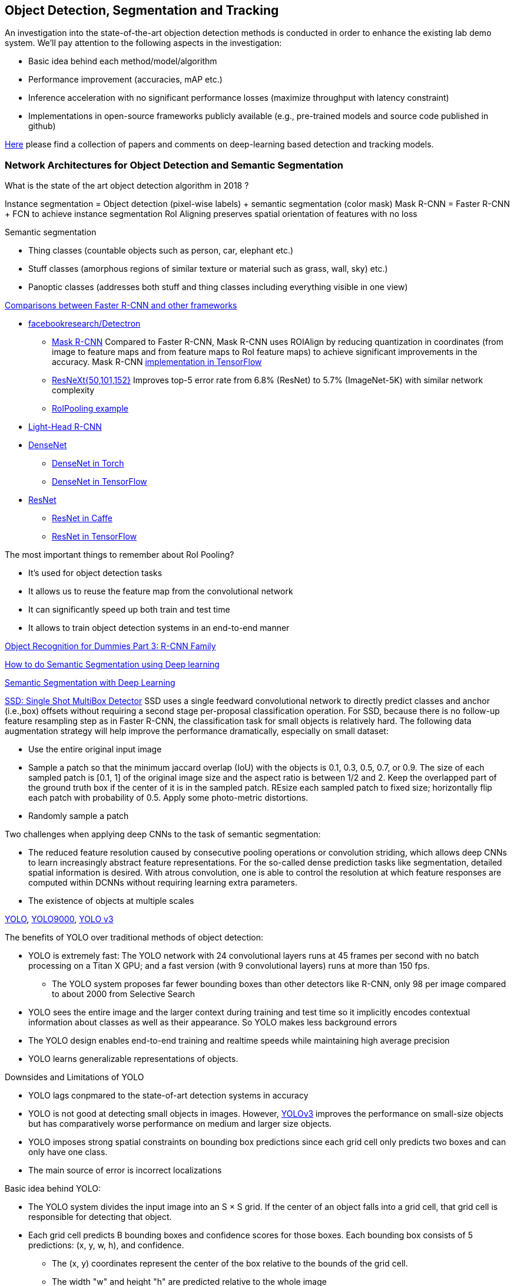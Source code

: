 == Object Detection, Segmentation and Tracking

An investigation into the state-of-the-art objection detection methods is conducted in order to enhance the existing lab demo system.
We'll pay attention to the following aspects in the investigation:

* Basic idea behind each method/model/algorithm
* Performance improvement (accuracies, mAP etc.)
* Inference acceleration with no significant performance losses (maximize throughput with latency constraint)
* Implementations in open-source frameworks publicly available (e.g., pre-trained models and source code published in github)

https://github.com/abhineet123/Deep-Learning-for-Tracking-and-Detection[Here] please find a collection of papers and comments on deep-learning based detection and tracking models.

=== Network Architectures for Object Detection and Semantic Segmentation

What is the state of the art object detection algorithm in 2018 ?

Instance segmentation = Object detection (pixel-wise labels) + semantic segmentation (color mask)
Mask R-CNN = Faster R-CNN + FCN to achieve instance segmentation
RoI Aligning preserves spatial orientation of features with no loss

Semantic segmentation

* Thing classes (countable objects such as person, car, elephant etc.)
* Stuff classes (amorphous regions of similar texture or material such as grass, wall, sky) etc.)
* Panoptic classes (addresses both stuff and thing classes including everything visible in one view)

http://openaccess.thecvf.com/content_cvpr_2017/papers/Huang_SpeedAccuracy_Trade-Offs_for_CVPR_2017_paper.pdf[Comparisons between Faster R-CNN and other frameworks]

* https://github.com/facebookresearch/Detectron[facebookresearch/Detectron]
  - https://arxiv.org/pdf/1703.06870.pdf[Mask R-CNN] Compared to Faster R-CNN, Mask R-CNN uses ROIAlign by reducing quantization in coordinates (from image to feature maps and from feature maps to RoI feature maps) to achieve significant improvements in the accuracy. Mask R-CNN https://github.com/matterport/Mask_RCNN[implementation in TensorFlow]
  - https://arxiv.org/abs/1611.05431[ResNeXt{50,101,152}] Improves top-5 error rate from 6.8% (ResNet) to 5.7% (ImageNet-5K) with similar network complexity
  - https://github.com/deepsense-ai/roi-pooling[RoIPooling example]
* https://arxiv.org/abs/1711.07264[Light-Head R-CNN]
* https://arxiv.org/pdf/1608.06993.pdf[DenseNet]
  - https://github.com/liuzhuang13/DenseNet[DenseNet in Torch]
  - https://github.com/YixuanLi/densenet-tensorflow[DenseNet in TensorFlow]
* https://arxiv.org/pdf/1512.03385.pdf[ResNet]
  - https://github.com/KaimingHe/deep-residual-networks[ResNet in Caffe]
  - https://github.com/tensorflow/models/tree/master/official/resnet[ResNet in TensorFlow]

The most important things to remember about RoI Pooling?

* It’s used for object detection tasks
* It allows us to reuse the feature map from the convolutional network
* It can significantly speed up both train and test time
* It allows to train object detection systems in an end-to-end manner

https://lilianweng.github.io/lil-log/2017/12/31/object-recognition-for-dummies-part-3.html[Object Recognition for Dummies Part 3: R-CNN Family]

https://medium.com/nanonets/how-to-do-image-segmentation-using-deep-learning-c673cc5862ef[How to do Semantic Segmentation using Deep learning]

https://towardsdatascience.com/semantic-segmentation-with-deep-learning-a-guide-and-code-e52fc8958823[Semantic Segmentation with Deep Learning]

https://arxiv.org/abs/1512.02325[SSD: Single Shot MultiBox Detector]
SSD uses a single feedward convolutional network to directly predict classes and anchor (i.e.,box) offsets without requiring a second stage per-proposal classification operation. For SSD, because there is no follow-up feature resampling step as in Faster R-CNN, the classification task for small objects is relatively hard. The following data augmentation strategy will help improve the performance dramatically, especially on small dataset:

* Use the entire original input image
* Sample a patch so that the minimum jaccard overlap (IoU) with the objects is 0.1, 0.3, 0.5, 0.7, or 0.9. The size of each sampled patch is [0.1, 1] of the original image size and the aspect ratio is between 1/2 and 2. Keep the overlapped part of the ground truth box if the center of it is in the sampled patch. REsize each sampled patch to fixed size; horizontally flip each patch with probability of 0.5. Apply some photo-metric distortions.
* Randomly sample a patch

Two challenges when applying deep CNNs to the task of semantic segmentation:

* The reduced feature resolution caused by consecutive pooling operations or convolution striding, which allows deep CNNs to learn increasingly abstract feature representations. For the so-called dense prediction tasks like segmentation, detailed spatial information is desired. With atrous convolution, one is able to control the resolution at which feature responses are computed within DCNNs without requiring learning extra parameters.
* The existence of objects at multiple scales

https://arxiv.org/pdf/1506.02640v5.pdf[YOLO],
https://arxiv.org/pdf/1612.08242.pdf[YOLO9000],
https://pjreddie.com/media/files/papers/YOLOv3.pdf[YOLO v3]

The benefits of YOLO over traditional methods of object detection:

* YOLO is extremely fast:  The YOLO network with 24 convolutional layers runs at 45 frames per second with no batch processing on a Titan X GPU;  and a fast version (with 9 convolutional layers) runs at more than 150 fps. 
  - The YOLO system proposes far fewer bounding boxes than other detectors like R-CNN, only 98 per image compared to about 2000 from Selective Search
* YOLO sees the entire image and the larger context during training and test time so it implicitly encodes contextual information about classes as well as their appearance. So YOLO makes less background errors 
* The YOLO design enables end-to-end training and realtime speeds while maintaining high average precision
* YOLO learns generalizable representations of objects.

Downsides and Limitations of YOLO

* YOLO lags conpmared to the state-of-art detection systems in accuracy
* YOLO is not good at detecting small objects in images. However, https://pjreddie.com/media/files/papers/YOLOv3.pdf[YOLOv3] improves the performance on small-size objects but has comparatively worse performance on medium and larger size objects.
* YOLO imposes strong spatial constraints on bounding box predictions since each grid cell only predicts two boxes and can only have one class.
* The main source of error is incorrect localizations

Basic idea behind YOLO:

* The YOLO system divides the input image into an S × S grid. If the center of an object falls into a grid cell, that grid cell is responsible for detecting that object.
* Each grid cell predicts B bounding boxes and confidence scores for those boxes. Each bounding box consists of 5 predictions: (x, y, w, h), and confidence.
  - The (x, y) coordinates represent the center of the box relative to the bounds of the grid cell.
  - The width "w" and height "h" are predicted relative to the whole image
  - The confidence prediction represents the IOU between the predicted box and any ground truth box multiplied by the probability that an object is present in the cell.
* For each grid cell, given that an object is contained in the grid cell, the grid cell also predicts C (the number of classes in the dataset) conditional class probabilities, Pr(Class_i|Object) regardless of the number of boxes B. 

Training of YOLO

* Pretrain the first 20 convolutional layers on the ImageNet 1000-class competition dataset followed by an average-pooling layer and a fully connected layer.
* Then convert the model to perform detection (). Add four convolutional layers and two fully connected layers with randomly initialized weights. Detection often requires fine-grained visual information so YOLO increases the input resolution of the network from 224 × 224 to 448 × 448.
* Loss function is a sum-squared error in the output of the model. To overcome model instability and early divergence,  increase the loss from bounding box coordinate predictions and decrease the loss from confidence predictions for boxes that don’t contain objects.
* For data augmentation the authors introduce random scaling and translations of up to 20% of the original image size. The authors also randomly adjust the exposure and saturation of the image by up to a factor of 1.5 in the HSV color space.

=== Object Tracking 

Tracking can be defined as the problem of estimating or predicting the trajectory of an object of interest in the images as it moves around a scene given an initial
annotation in the first frame. The goal of single-object tracking is to locate the object in subsequent video frames in spite of object movement, changes, illumination, motion blur, deformation, and occlusion in the camera's viewpoint. The goal of multi-object tracking (MOT) is to estimate the locations of multiple objects in the video and maintain their identities consistently in order to yield their individual trajectories.

The object tracking will deppend on the object detection (object localization, classification). The traditional trackers are based on low-level, hand-crafted features. Use cases for single-object tracking include autonomous driving, unmanned aerial vehicle, security surveillance, robotics, and so on.

http://cvlab.hanyang.ac.kr/tracker_benchmark/[Visual Tracker Benchmark]: This link contains data and code of the benchmark evaluation of online visual tracking algorithms. More details about the tracker benchmark can be found in this paper 
http://faculty.ucmerced.edu/mhyang/papers/cvpr13_benchmark.pdf[Online Object Tracking: A Benchmark]

==== Main Modules in Object Tracking:

* Object Representation Scheme: A global visual representation reflects the global statistical characteristics of object appearance
  - raw pixel representation
  - optical flow representation
  - histogram representation
  - covariance representation
  - wavelet filtering-based representation
  - active contour representation
* Search Mechanism: To estimate the state of the target objects, deterministic (e.g.,  gradient descent) or stochastic (e.g., particle filters) methods have been used.
* Model Update: It is crucial to update the target representation or model to account for appearance variations. It is a challenge to get an adaptive appearance model to avoid drifts.
* Context and Fusion of Trackers: Context information is very important for object tracking. The context information is especially helpful when the target is fully occluded or leaves the image region.

==== Evaluation Methodology for Object Tracking

* Precision plot: an evaluation metric on tracking precision is the center location error, which is defined as the average Euclidean distance between the center locations of the tracked targets and the manually labeled ground truths. The percentage of frames whose estimated location is within the given threshold distance of the ground truth
* Success plot: This is about the bounding box overlap (IoU). W count the number of successful frames whose overlap S is larger than the given threshold. The success plot shows the ratios of successful frames at the thresholds varied from 0 to 1.
* Robustness evaluation: analyze a tracker’s spatial and temporal robustness to initialization.


==== Some Methods for Single-Object Tracking

* Classification-based trackers: A tracker will sample ”foreground” patches near the target object and ”background” patches farther away from the target. These patches are then used to train a foreground-background classifier, and this classifier is used to score potential patches in the next frame to estimate the new target location. Usually, the classifier is first trained off-line and fine-tuned during online tracking. Many neural-network trackers following this approach have surpassed traditional trackers and achieved state-of-the-art performance. Unfortunately, these trackers are inefficient at run-time since neural networks are very slow to train in an online fashion. Another drawback of such a design is that it does not fully utilize all video information, particularly explicit temporal correlation.
* Regression-based trackers: Object tracking is treated as a regression instead of classification problem. Some proposed deep-learning methods can run at frame-rates beyond real time while maintaining state-of-the-art performance. However, they only extract features independently from each video frame and only perform comparison between two consecutive frames, prohibiting them from fully utilizing longer-term contextual and temporal information.
* Recurrent-neural-network trackers: An RNN is trained to predict the absolute position of the target in each frame using the attention mechanism.

==== https://arxiv.org/pdf/1701.08936.pdf[Deep Reinforcement Learning Tracker (DRLT)]

This is a model that integrates convolutional network with recurrent network, and builds up a spatial-temporal representation of the video. It fuses past recurrent states with current visual features to make predictions of the target object’s location relative to the image within subsequent frames over time. This model processes video frames as a whole and directly outputs location predictions of the target in each frame. The tracking algorithm is formulated as a sequential decision-making process of a goal-oriented agent interacting with the visual environment. The model consists of two major components: an observation network and a recurrent network. The observation network encodes representations of video frames. The recurrent network integrates these observations over time and predicts the bounding box location in each frame. Training this network to maximize the overall tracking performance is a non-trivial task. 

During training, the inputs are the training videos with ground-truth (question: the ground-truth is for the very first or initial frame or for every frame int the training sequence?) because the reward functions are calculated based on the predicted locations and ground truth.

During testing, the network parameters are fixed and no online fine-tuning is needed. The procedure at test time is as simple as computing one forward pass of our algorithm, i.e., given a test video, the deep RL tracker predicts the location of target object in every single frame by sequentially processing the video data.

Implementation Details:

* Observation network: A https://arxiv.org/pdf/1506.02640v5.pdf[YOLO] network was used and fine-tuned on the PASCAL VOC dataset to extract visual features from observed video frames as YOLO was accurate and time-efficient. The first FC-layer features were extracted and concatenated with the location vector into a 5000-dimensional vector. Since the pre-trained YOLO
weights were fixed during training, one more FC-layer was added, with 5000 neurons on top of the concatenated vector, and provided the final observation vector as the input to the recurrent network.
* Recurrent network: A 1-layer LSTM network was used with 5000 hidden units. At each timestep t, the last 4 digits were directly taken as the mean value µ of the location policy. The location policy was sampled from a Gaussian distribution with mean µ and variance σ during training, and it was found that σ = 10−2 was good for both randomness and certainty in our experiment. During testing, the output mean value µ was directly used as prediction which was the same as setting σ.

More claimes:

* This model is trained end-to-end with deep RL algorithms, in which the model is optimized to maximize a tracking performance measure in the long run.
* This model is trained fully off-line. When applied to online tracking, only a single forward pass is computed and no online fine-tuning is needed, allowing us to run at frame-rates beyond real-time.
* The extensive experiments demonstrate the outstanding performance of DRLT algorithm compared to the state-of-the-art techniques in public tracking benchmark.

==== https://arxiv.org/pdf/1702.06291.pdf[Real-time visual tracking by deep reinforced decision making]

This model is composed of two parts: 

* matching network: produces prediction heatmaps as a result of localizing the target templates inside a given search image
* policy network: produces the normalized scores of prediction maps obtained from the matching network

Matching network is a Siamese network which consists of shared convolutional layers as feature extractors and fully connected layers for matching. Matching result is passed to the policy network where it also consists of convolutional layers for state abstraction and fully connected layers for policy generation.

In practice, explicit labels on when and how to update the appearance model are not always available. This makes supervised learning infeasible. To resolve this problem,this paper adopts a reinforcement learning environment where given sequential states, an agent is prompted to make actions that can maximize the future reward. To achieve this learning task, this paper uses deep neural networks for efficient state representation. The authors claimed that their work is one of the first to utilize a deep reinforcement learning methodology for on-line update in visual tracking.

To train the matching network, batch size of 64 is sampled from the http://imagenet.stanford.edu/index[ImageNet] dataset. The policy network is trained using 50,000 episodes randomly sampled from the 
http://www.vicos.si/Research/VisualTrackingEvaluation[VOT-2015 benchmark dataset] (see https://arxiv.org/pdf/1502.05803.pdf[Visual object tracking performance measures revisited] for details)

The tracker is implemented in Python using TensorFlow library. The implementation runs on an Intel Core i7-4790K 4GHz CPU with 24GB of RAM and the neural network is computed and trained on GeForce GTX TITAN X GPU with 12GB of VRAM. The tracker is running at an average of 43 frames per second (FPS) on http://cvlab.hanyang.ac.kr/tracker_benchmark/[OTB-2015] video dataset while maintaining a competitive performance compared to other real-time visual tracking algorithms.
The authors mentioned that the other deep representation based trackers are running at 10 or less frames per second.

==== https://arxiv.org/pdf/1705.10561.pdf[End-to-end Active Object Tracking via Reinforcement Learning]

This paper proposes an end-to-end active tracking solution via deep reinforcement learning. Specifically a ConvNet-LSTM network is adopted taking as input raw video frames and outputting camera control actions (e.g., move forward, or turn left, and so on). The above two papers attend to passive object tracking.

Because it is impossible to train the desired end-to-end active tracker in real-world scenarios, this paper uses two types of virtual environments for simulated training: http://vizdoom.cs.put.edu.pl/[ViZDoom] and https://arxiv.org/pdf/1609.01326.pdf[UnrealCV] that is compatible with https://gym.openai.com/[OpenAI Gym].

The reward function is defined such that the maximum reward is achieved when the object stands perfectly in front of the agent with a distance d and exhibits no rotation.

To make the tracker generalize well, this paper proposes simple yet effective techniques for environment augmentation during training, for example, flipping left-right the screen frame and randomly choosing some background objects (e.g., tree or building) in the environment and make them invisible.

Question: In the active tracking environment, the actions taken the agent will have impact on the environment states, is this right ?

==== http://openaccess.thecvf.com/content_cvpr_2017/papers/Yun_Action-Decision_Networks_for_CVPR_2017_paper.pdf[Action-Decision Networks for Visual Tracking with Deep Reinforcement Learning]

https://github.com/ildoonet/tf-adnet-tracking[One TF-based implementation]

https://arxiv.org/pdf/1708.02843.pdf[Online Multi-Object Tracking Using CNN-based Single Object Tracker]

The goal of multi-object tracking (MOT) is to estimate the locations of multiple objects in the video and maintain their identities consistently in order to yield their individual trajectories.

https://arxiv.org/pdf/1709.07065.pdf[Multi-camera Multi-object Tracking]

This paper addresses the multi-camera multi-target tracking problem. 

There are mainly two types of approaches for multi-camera system tracking. The first one is to do information association inter-camera and then across camera. The second one is to globally consider all input detections. This paper adopts the second approach.

The authors first obtain the detection with a state-of-art detector based on deep learning. Then they treat the detections as a large graph and compute a globally maximum cliques optimization problem formed by mixed-integer linear program. They adopt re-identification LOMO feature for detection’s appearance feature extraction method and hankel matrix based IHTLS algorithm for motion feature. The two features are combined to provide edge weights for the graph

https://github.com/ergysr/DeepCC[Github repository]: Features for Multi-Target Multi-Camera Tracking and Re-Identification]

https://cvlab.epfl.ch/research/research-surv/research-body-surv-index-php/[Tracking Multiple People in a Multi-Camera Environment]

=== Object Detection in Real Time

Once a Deep Neural Network model (e.g., ResNet) finishes the training stage, it can be deployed into a production environment to answer questions or make predictions. In the second stage, one of the concerns is the inference time. It is usually demanded that the DNN model is able to provide answer or prediction with small latency (e.g., within tens of milliseconds for each question or sample).

==== General comments
* The inference time will depend heavily on the complexity of the model and the resolution of the images
  - The complexity of the model (the number of parameters and the network architecture) will be directly related to the required image resolution
* The impact of image complexity (e.g, the number of objects present in the image) on the inference time will be minor.
* Inference accerlation is desired for a server to be able to handle as many video cameras as possible
* For https://arxiv.org/abs/1512.02325[SSD-300] (image size 300x300), about 80% of the forward time (inference time) is spent on the base newtork (VGG16 in the measurement). So the base network is crucial for SSD inference acceleration.

==== Inference acceleration

===== Hardware

* GPU: Can provide significant inference speedups and power efficiency (images/second/watts). Based on https://devblogs.nvidia.com/nvidia-serves-deep-learning-inference/[the performance test results] for TensorFlow ResNet-50 model running an Ubuntu 16.04 workstation with an Intel® Xeon® Gold 6140 CPU (Skylake) and an NVIDIA V100 GPU, at about 50ms latency target, nearly 80 inferences can be provided per second for a TensorFlow ResNet-50 model running on the CPU (handle up to 8 inference requests in parallel), while the V100 GPU allows to deliver over 11x speedup in inferences using a TensorFlow model TF_NEED_CUDA (allow up to 8 parallel requests to run on the GPU) compared to CPU.
* TPU: an ASIC designed by Google from the ground up for machine learning. Google reported that at 7ms per-prediction latency 
  for a common MLP architecture, TPU offers 15x to 30x higher throughput than CPU and GPU, and for a common CNN architecture, TPU achieves peak 70x better performance than CPU.

===== Algorithms (https://arxiv.org/pdf/1710.09282.pdf[Model compression])
Compress overparameterized fully connected layers to meet strict latency requirements without significant performance degradtion, for example, bucketizing connection weights (pseudo)randomly using a hash function or by vector quantization.

* Parameter prunning and sharing: remove redundant and uncritical parameters in a pre-trained CNN model and then the CNN is retrained to adjust the weights of the remaining sparse connections.
* Low-rank factorization: Use matrix/tensor decomposition to estimate the informative parameters of deep CNNs.
* Transferred/compact convolutional filters: design special structural convolutional filters to reduce the storage and computation complexity
* Knowledge distillation: learn a distilled model and train a more compact neural network to produce the output of a larger network.

https://medium.com/syncedreview/deep-learning-in-real-time-inference-acceleration-and-continuous-training-17dac9438b0b[Here] is a good report on DNN Inference Acceleration.

Below is what we have learned from the https://arxiv.org/abs/1611.10012[study] on speed/accuracy trade-offs about a few popular CNN-based object detectors (https://arxiv.org/pdf/1506.01497.pdf[Faster R-CNN], https://arxiv.org/pdf/1605.06409.pdf[R-FCN] and https://arxiv.org/abs/1512.02325[SSD]):

* The CNN-based models are deemed good enough to be deployed in consumer products considering memory footprint (mobile devices), real time performace (self driving cars) and accuracy & throughput (server-side production systems)
* In the three models, a convolutional feature extractor is applied to the input image to obtain high-level features. The memory, speed and performace of the detectors will be affected by the choice of feature extractor. The feature extractors used in the study include VGG-16, Resnet-101, Inception v2, Inception v3, Inception Resnet v2 and MobileNet.
* The maximum frame rate is capped by postprocessing which includes non-max suppression (NMS) running on the CPU. NMS can take up the bulk of the running for the fastest model in terms the inference time.
* Running time per image ranges from tens of milli-seconds to almost 1 second (Nvidia GeForce GTX Titan X GPU). SSD and R-FCN are faster on average than Faster R-CNN, but if the number of region proposals is limitted, Faster R-CNN can be as fast as SSD and F-FCN
* SSD is not very sensitive to the quality of feature extractor in terms of overall mAP. This implies that using cheaper feature extractor does not hurt SSD too much. However, SSD models typically have poor performance on detection of small objects in images. (Questions: what is the definition of feature extractor accuracy ? How do we measure it ?)
* Image resolution can significantly impact detection accuracy. It was observed that decreasing resolution by a factor of two in both dimensions consistently lowers accuracy (by 15.88% on average). One reason for this is that high resolution inputs allow for small objects to be resolved.
* Image resolution can significantly imapct on inference time. It is observed that decreasing resolution by a factor of two in both dimensions reduces inference time by a relative factor of 27.4%.
* For Faster R-CNN and R-FCN, thwe number of proposals computed by the region proposal network (RPN) is adjustable. 
  - For Faster R-CNN, when the number of box proposal is reduced to 50 from 300, he performance losses are minor (we can obtain 96% of the accuracy of using 300 proposals) while reducing inference time by a factor of 3.
  - For R-FCN, the savings fron using fewer proposals are minimal.
* Use of model ensemble with multi-crop can improve performance on samll object recall by nearly 60%.

=== Github resources
https://github.com/DrewNF/Tensorflow_Object_Tracking_Video
